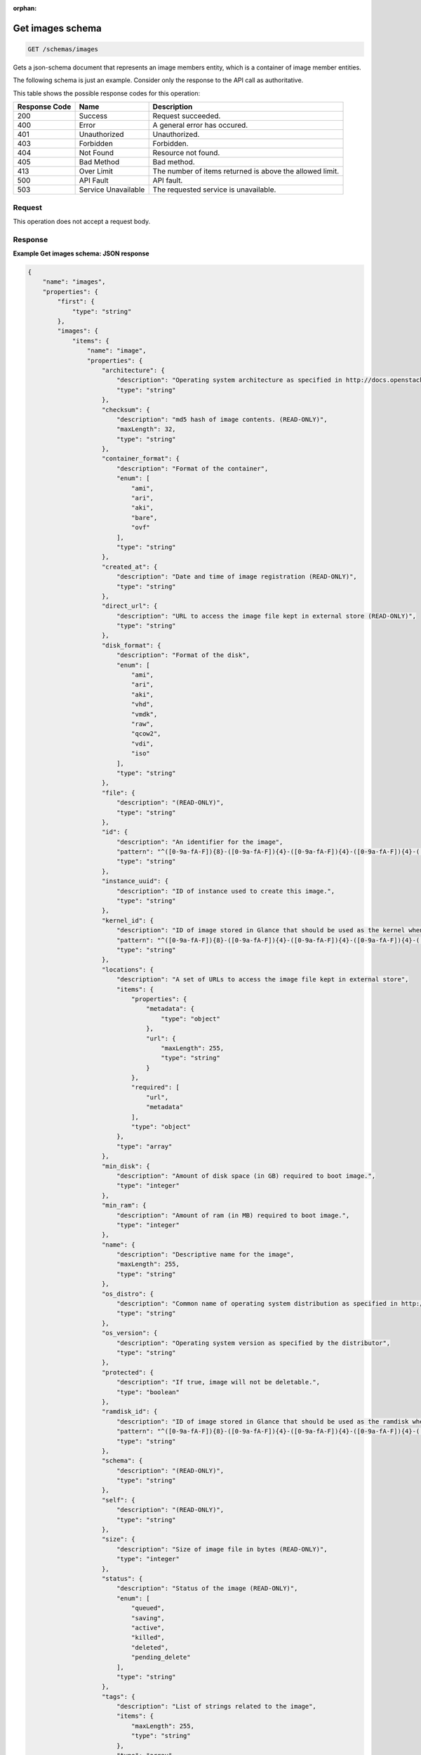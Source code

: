 :orphan:   

.. THIS OUTPUT IS GENERATED FROM THE WADL. DO NOT EDIT.

.. _get-get-images-schema-schemas-images:

Get images schema
^^^^^^^^^^^^^^^^^^^^^^^^^^^^^^^^^^^^^^^^^^^^^^^^^^^^^^^^^^^^^^^^^^^^^^^^^^^^^^^^

.. code::

    GET /schemas/images

Gets a json-schema document that represents an image members entity, which is a container of image member entities.

The following schema is just an example. Consider only the response to the API call as authoritative.



This table shows the possible response codes for this operation:


+--------------------------+-------------------------+-------------------------+
|Response Code             |Name                     |Description              |
+==========================+=========================+=========================+
|200                       |Success                  |Request succeeded.       |
+--------------------------+-------------------------+-------------------------+
|400                       |Error                    |A general error has      |
|                          |                         |occured.                 |
+--------------------------+-------------------------+-------------------------+
|401                       |Unauthorized             |Unauthorized.            |
+--------------------------+-------------------------+-------------------------+
|403                       |Forbidden                |Forbidden.               |
+--------------------------+-------------------------+-------------------------+
|404                       |Not Found                |Resource not found.      |
+--------------------------+-------------------------+-------------------------+
|405                       |Bad Method               |Bad method.              |
+--------------------------+-------------------------+-------------------------+
|413                       |Over Limit               |The number of items      |
|                          |                         |returned is above the    |
|                          |                         |allowed limit.           |
+--------------------------+-------------------------+-------------------------+
|500                       |API Fault                |API fault.               |
+--------------------------+-------------------------+-------------------------+
|503                       |Service Unavailable      |The requested service is |
|                          |                         |unavailable.             |
+--------------------------+-------------------------+-------------------------+


Request
""""""""""""""""








This operation does not accept a request body.




Response
""""""""""""""""










**Example Get images schema: JSON response**


.. code::

    {
        "name": "images",
        "properties": {
            "first": {
                "type": "string"
            },
            "images": {
                "items": {
                    "name": "image",
                    "properties": {
                        "architecture": {
                            "description": "Operating system architecture as specified in http://docs.openstack.org/trunk/openstack-compute/admin/content/adding-images.html",
                            "type": "string"
                        },
                        "checksum": {
                            "description": "md5 hash of image contents. (READ-ONLY)",
                            "maxLength": 32,
                            "type": "string"
                        },
                        "container_format": {
                            "description": "Format of the container",
                            "enum": [
                                "ami",
                                "ari",
                                "aki",
                                "bare",
                                "ovf"
                            ],
                            "type": "string"
                        },
                        "created_at": {
                            "description": "Date and time of image registration (READ-ONLY)",
                            "type": "string"
                        },
                        "direct_url": {
                            "description": "URL to access the image file kept in external store (READ-ONLY)",
                            "type": "string"
                        },
                        "disk_format": {
                            "description": "Format of the disk",
                            "enum": [
                                "ami",
                                "ari",
                                "aki",
                                "vhd",
                                "vmdk",
                                "raw",
                                "qcow2",
                                "vdi",
                                "iso"
                            ],
                            "type": "string"
                        },
                        "file": {
                            "description": "(READ-ONLY)",
                            "type": "string"
                        },
                        "id": {
                            "description": "An identifier for the image",
                            "pattern": "^([0-9a-fA-F]){8}-([0-9a-fA-F]){4}-([0-9a-fA-F]){4}-([0-9a-fA-F]){4}-([0-9a-fA-F]){12}$",
                            "type": "string"
                        },
                        "instance_uuid": {
                            "description": "ID of instance used to create this image.",
                            "type": "string"
                        },
                        "kernel_id": {
                            "description": "ID of image stored in Glance that should be used as the kernel when booting an AMI-style image.",
                            "pattern": "^([0-9a-fA-F]){8}-([0-9a-fA-F]){4}-([0-9a-fA-F]){4}-([0-9a-fA-F]){4}-([0-9a-fA-F]){12}$",
                            "type": "string"
                        },
                        "locations": {
                            "description": "A set of URLs to access the image file kept in external store",
                            "items": {
                                "properties": {
                                    "metadata": {
                                        "type": "object"
                                    },
                                    "url": {
                                        "maxLength": 255,
                                        "type": "string"
                                    }
                                },
                                "required": [
                                    "url",
                                    "metadata"
                                ],
                                "type": "object"
                            },
                            "type": "array"
                        },
                        "min_disk": {
                            "description": "Amount of disk space (in GB) required to boot image.",
                            "type": "integer"
                        },
                        "min_ram": {
                            "description": "Amount of ram (in MB) required to boot image.",
                            "type": "integer"
                        },
                        "name": {
                            "description": "Descriptive name for the image",
                            "maxLength": 255,
                            "type": "string"
                        },
                        "os_distro": {
                            "description": "Common name of operating system distribution as specified in http://docs.openstack.org/trunk/openstack-compute/admin/content/adding-images.html",
                            "type": "string"
                        },
                        "os_version": {
                            "description": "Operating system version as specified by the distributor",
                            "type": "string"
                        },
                        "protected": {
                            "description": "If true, image will not be deletable.",
                            "type": "boolean"
                        },
                        "ramdisk_id": {
                            "description": "ID of image stored in Glance that should be used as the ramdisk when booting an AMI-style image.",
                            "pattern": "^([0-9a-fA-F]){8}-([0-9a-fA-F]){4}-([0-9a-fA-F]){4}-([0-9a-fA-F]){4}-([0-9a-fA-F]){12}$",
                            "type": "string"
                        },
                        "schema": {
                            "description": "(READ-ONLY)",
                            "type": "string"
                        },
                        "self": {
                            "description": "(READ-ONLY)",
                            "type": "string"
                        },
                        "size": {
                            "description": "Size of image file in bytes (READ-ONLY)",
                            "type": "integer"
                        },
                        "status": {
                            "description": "Status of the image (READ-ONLY)",
                            "enum": [
                                "queued",
                                "saving",
                                "active",
                                "killed",
                                "deleted",
                                "pending_delete"
                            ],
                            "type": "string"
                        },
                        "tags": {
                            "description": "List of strings related to the image",
                            "items": {
                                "maxLength": 255,
                                "type": "string"
                            },
                            "type": "array"
                        },
                        "updated_at": {
                            "description": "Date and time of the last image modification (READ-ONLY)",
                            "type": "string"
                        },
                        "visibility": {
                            "description": "Scope of image accessibility",
                            "enum": [
                                "public",
                                "private"
                            ],
                            "type": "string"
                        }
                    },
                    "additionalProperties": {
                        "type": "string"
                    },
                    "links": [
                        {
                            "href": "{self}",
                            "rel": "self"
                        },
                        {
                            "href": "{file}",
                            "rel": "enclosure"
                        },
                        {
                            "href": "{schema}",
                            "rel": "describedby"
                        }
                    ]
                },
                "type": "array"
            },
            "next": {
                "type": "string"
            },
            "schema": {
                "type": "string"
            }
        },
        "links": [
            {
                "href": "{first}",
                "rel": "first"
            },
            {
                "href": "{next}",
                "rel": "next"
            },
            {
                "href": "{schema}",
                "rel": "describedby"
            }
        ]
    }

